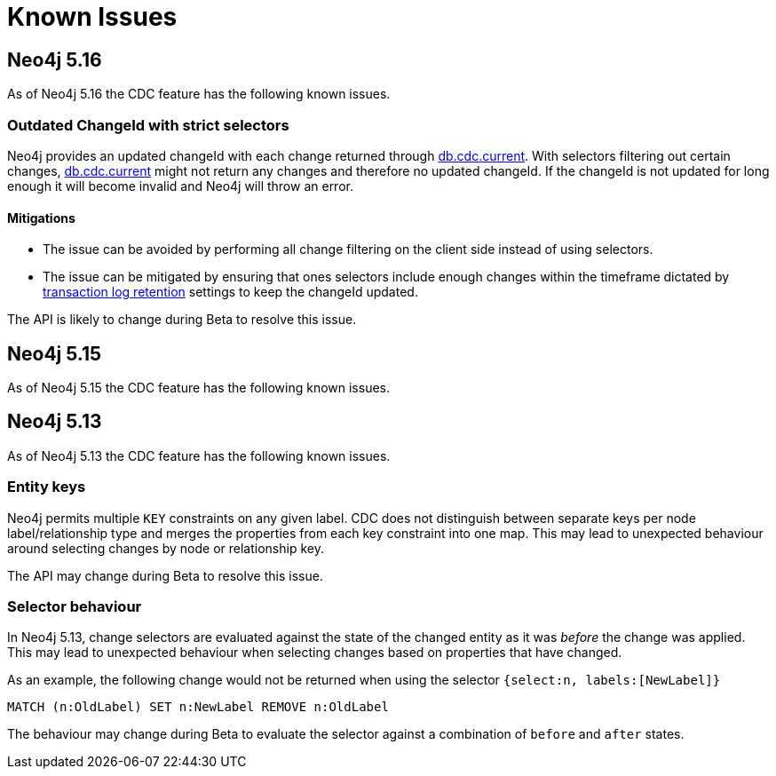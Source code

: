 [[known-issues]]
= Known Issues
:description: This chapter describes known issues related to CDC.

== Neo4j 5.16
As of Neo4j 5.16 the CDC feature has the following known issues.

=== Outdated ChangeId with strict selectors
Neo4j provides an updated changeId with each change returned through xref:procedures/current.adoc[db.cdc.current]. With selectors filtering out certain changes, xref:procedures/current.adoc[db.cdc.current] might not return any changes and therefore no updated changeId. If the changeId is not updated for long enough it will become invalid and Neo4j will throw an error.

==== Mitigations
- The issue can be avoided by performing all change filtering on the client side instead of using selectors.
- The issue can be mitigated by ensuring that ones selectors include enough changes within the timeframe dictated by xref:getting-started/key-considerations.adoc#log-retention[transaction log retention] settings to keep the changeId updated.

The API is likely to change during Beta to resolve this issue.

== Neo4j 5.15
As of Neo4j 5.15 the CDC feature has the following known issues.

== Neo4j 5.13
As of Neo4j 5.13 the CDC feature has the following known issues.

=== Entity keys
Neo4j permits multiple `KEY` constraints on any given label.
CDC does not distinguish between separate keys per node label/relationship type and merges the properties from each key constraint into one map.
This may lead to unexpected behaviour around selecting changes by node or relationship key.

The API may change during Beta to resolve this issue.

=== Selector behaviour
In Neo4j 5.13, change selectors are evaluated against the state of the changed entity as it was _before_ the change was applied.
This may lead to unexpected behaviour when selecting changes based on properties that have changed.

As an example, the following change would not be returned when using the selector `{select:n, labels:[NewLabel]}`

[code, cypher]
----
MATCH (n:OldLabel) SET n:NewLabel REMOVE n:OldLabel
----

The behaviour may change during Beta to evaluate the selector against a combination of `before` and `after` states.
